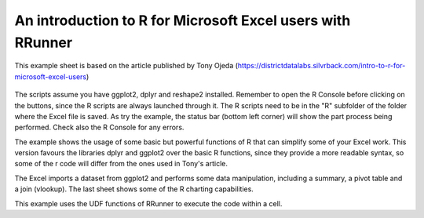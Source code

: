 An introduction to R for Microsoft Excel users with RRunner
###########################################################

This example sheet is based on the article published by Tony Ojeda (https://districtdatalabs.silvrback.com/intro-to-r-for-microsoft-excel-users)


   .. image:: ./images/IntroToRInCell.gif.gif
      :width: 100%
      :align: center

The scripts assume you have ggplot2, dplyr and reshape2 installed. Remember to open the R Console before clicking on the buttons, since the R scripts are always launched through it. 
The R scripts need to be in the "R" subfolder of the folder where the Excel file is saved. As try the example, the status bar (bottom left corner) will show the part process being performed. Check also the R Console for any errors.

The example shows the usage of some basic but powerful functions of R that can simplify some of your Excel work. This version favours the libraries dplyr and ggplot2 over the basic R functions, since they provide a more readable syntax, so some of the r code will differ from the ones used in Tony's article.

The Excel imports a dataset from ggplot2 and performs some data manipulation, including a summary, a pivot table and a join (vlookup). The last sheet shows some of the R charting capabilities.

This example uses the UDF functions of RRunner to execute the code within a cell.

